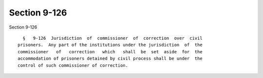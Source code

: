 Section 9-126
=============

Section 9-126 ::    
        
     
        §   9-126  Jurisdiction  of  commissioner  of  correction  over  civil
      prisoners.  Any part of the institutions under the jurisdiction  of  the
      commissioner   of   correction   which   shall  be  set  aside  for  the
      accommodation of prisoners detained by civil process shall be under  the
      control of such commissioner of correction.
    
    
    
    
    
    
    